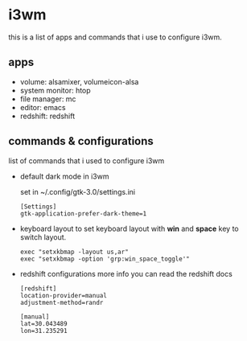 * i3wm
  this is a list of apps and commands that i use to configure i3wm.

** apps
   - volume:  alsamixer, volumeicon-alsa
   - system monitor: htop
   - file manager: mc
   - editor: emacs
   - redshift: redshift

** commands & configurations

   list of commands that i used to configure i3wm
   
   * default dark mode in i3wm 

     set in  ~/.config/gtk-3.0/settings.ini 

     #+BEGIN_SRC 
     [Settings]
     gtk-application-prefer-dark-theme=1
     #+END_SRC

   * keyboard layout
     to set keyboard layout with *win* and *space* key to switch layout.

     #+BEGIN_SRC 
     exec "setxkbmap -layout us,ar"
     exec "setxkbmap -option 'grp:win_space_toggle'"
     #+END_SRC
   

   * redshift configurations
     more info you can read the redshift docs

     #+BEGIN_SRC
     [redshift]
     location-provider=manual
     adjustment-method=randr

     [manual]
     lat=30.043489
     lon=31.235291
     #+END_SRC
